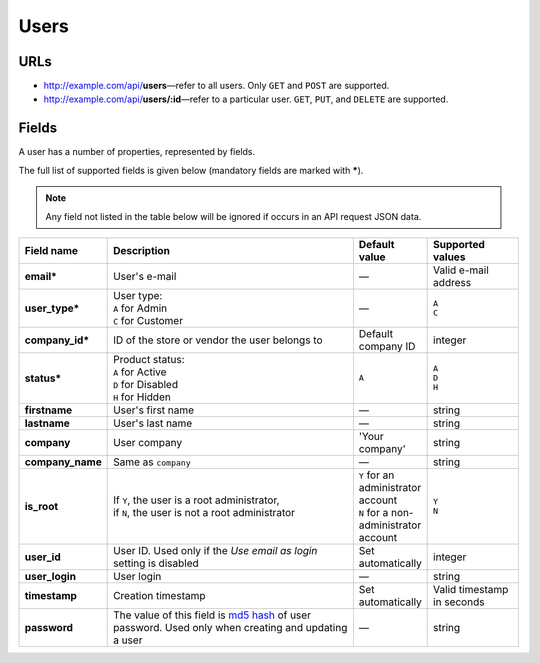 *****
Users
*****

URLs
====

*   http://example.com/api/**users**—refer to all users. Only ``GET`` and ``POST`` are supported.
*   http://example.com/api/**users/:id**—refer to a particular user. ``GET``, ``PUT``, and ``DELETE`` are supported.

Fields
======

A user has a number of properties, represented by fields.

The full list of supported fields is given below (mandatory fields are marked with **\***).

.. note:: Any field not listed in the table below will be ignored if occurs in an API request JSON data.

.. list-table::
    :header-rows: 1
    :stub-columns: 1
    :widths: 5 30 5 10

    *   -   Field name
        -   Description
        -   Default value
        -   Supported values
    *   -   email*
        -   User's e-mail
        -   —
        -   Valid e-mail address
    *   -   user_type*
        -   | User type:
            | ``A`` for Admin
            | ``C`` for Customer
        -   —
        -   | ``A``
            | ``C``
    *   -   company_id*
        -   ID of the store or vendor the user belongs to
        -   Default company ID
        -   integer
    *   -   status*
        -   | Product status:
            | ``A`` for Active
            | ``D`` for Disabled
            | ``H`` for Hidden
        -   ``A``
        -   | ``A``
            | ``D``
            | ``H``
    *   -   firstname
        -   User's first name
        -   —
        -   string
    *   -   lastname
        -   User's last name
        -   —
        -   string
    *   -   company
        -   User company
        -   'Your company'
        -   string
    *   -   company_name
        -   Same as ``company``
        -   —
        -   string
    *   -   is_root
        -   | If ``Y``, the user is a root administrator,
            | if ``N``, the user is not a root administrator
        -   | ``Y`` for an administrator account
            | ``N`` for a non-administrator account
        -   | ``Y``
            | ``N``
    *   -   user_id
        -   User ID. Used only if the *Use email as login* setting is disabled
        -   Set automatically
        -   integer
    *   -   user_login
        -   User login
        -   —
        -   string
    *   -   timestamp
        -   Creation timestamp
        -   Set automatically
        -   Valid timestamp in seconds
    *   -   password
        -   The value of this field is `md5 hash <http://www.gohacking.com/what-is-md5-hash/>`_ of user password. Used only when creating and updating a user
        -   —
        -   string

.. only:: addons

    Addons
    ------

    .. list-table::
        :header-rows: 0
        :stub-columns: 1
        :widths: 5 30 5 10

        *   -   points
            -   ?
            -   0
            -   integer
